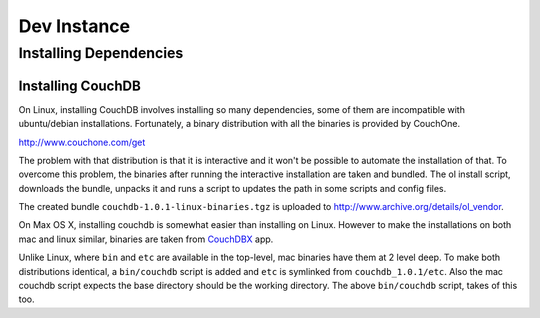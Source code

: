 Dev Instance
============

Installing Dependencies
------------------------

Installing CouchDB
^^^^^^^^^^^^^^^^^^

On Linux, installing CouchDB involves installing so many dependencies, some of
them are incompatible with ubuntu/debian installations. Fortunately, a binary
distribution with all the binaries is provided by CouchOne.

http://www.couchone.com/get

The problem with that distribution is that it is interactive and it won't be
possible to automate the installation of that. To overcome this problem, the
binaries after running the interactive installation are taken and bundled. The
ol install script, downloads the bundle, unpacks it and runs a script to
updates the path in some scripts and config files.

The created bundle ``couchdb-1.0.1-linux-binaries.tgz`` is uploaded to
http://www.archive.org/details/ol_vendor.

On Max OS X, installing couchdb is somewhat easier than installing on Linux.
However to make the installations on both mac and linux similar, binaries are taken from
`CouchDBX`_ app.

Unlike Linux, where ``bin`` and ``etc`` are available in the top-level, mac
binaries have them at 2 level deep. To make both distributions identical, a
``bin/couchdb`` script is added and ``etc`` is symlinked from
``couchdb_1.0.1/etc``. Also the mac couchdb script expects the base directory
should be the working directory. The above ``bin/couchdb`` script, takes of
this too.

.. _CouchDBX: http://dl.couchone.com/dl/26f246a0fe23d6a53d532671330bf06d/CouchDBX-1.0.1.1.zip
